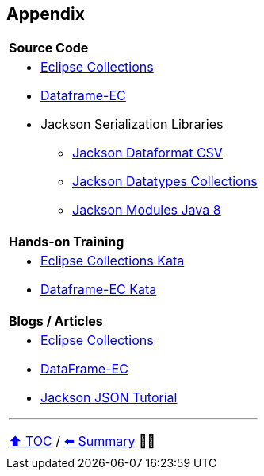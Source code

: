 == Appendix

[cols="a"]
|====
|*Source Code*
| * link:https://github.com/eclipse/eclipse-collections[Eclipse Collections]
* link:https://github.com/vmzakharov/dataframe-ec[Dataframe-EC]
* Jackson Serialization Libraries
** link:https://github.com/FasterXML/jackson-dataformats-text[Jackson Dataformat CSV]
** link:https://github.com/FasterXML/jackson-datatypes-collections[Jackson Datatypes Collections]
** link:https://github.com/FasterXML/jackson-modules-java8[Jackson Modules Java 8]
|*Hands-on Training*
| * link:https://github.com/eclipse/eclipse-collections-kata[Eclipse Collections Kata]
* link:https://github.com/vmzakharov/dataframe-ec-kata[Dataframe-EC Kata]
|*Blogs / Articles*
| * link:https://github.com/eclipse/eclipse-collections/wiki/Articles[Eclipse Collections]
* link:https://github.com/vmzakharov/dataframe-ec/blob/master/README.md[DataFrame-EC]
* link:https://www.baeldung.com/jackson[Jackson JSON Tutorial]


---

link:./toc.adoc[⬆️ TOC] /
link:29_summary.adoc[⬅️ Summary] 🥷🐢
